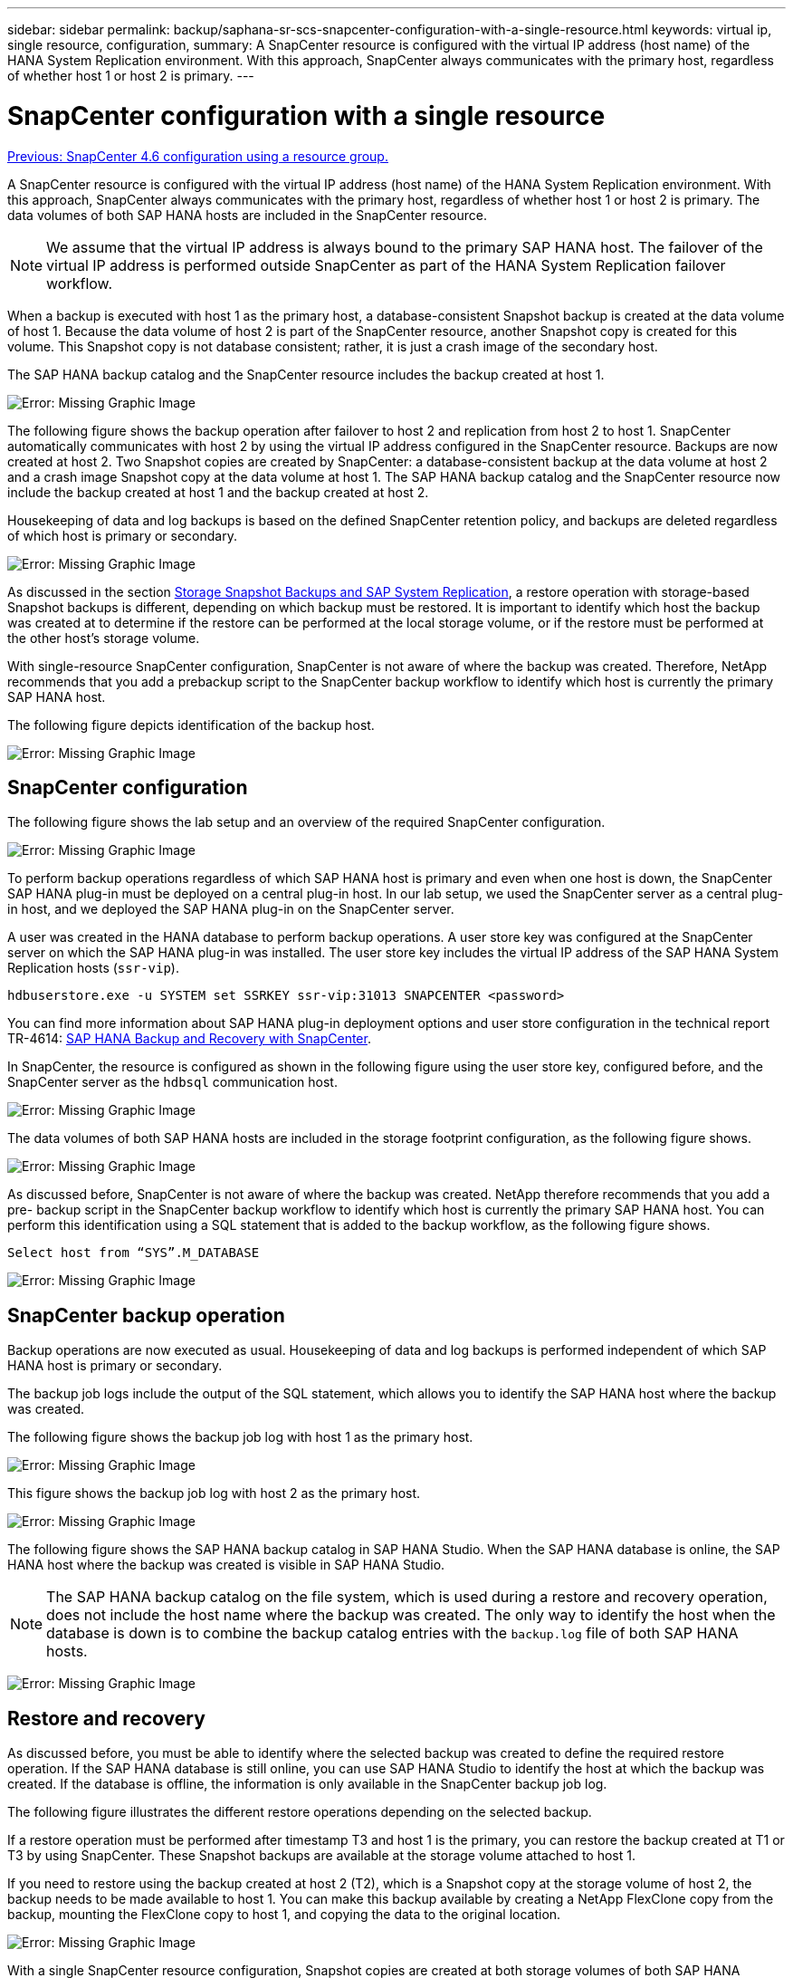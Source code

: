 ---
sidebar: sidebar
permalink: backup/saphana-sr-scs-snapcenter-configuration-with-a-single-resource.html
keywords: virtual ip, single resource, configuration,
summary: A SnapCenter resource is configured with the virtual IP address (host name) of the HANA System Replication environment. With this approach, SnapCenter always communicates with the primary host, regardless of whether host 1 or host 2 is primary.
---

= SnapCenter configuration with a single resource
:hardbreaks:
:nofooter:
:icons: font
:linkattrs:
:imagesdir: ./../media/

//
// This file was created with NDAC Version 2.0 (August 17, 2020)
//
// 2022-01-10 18:20:17.349792
//

link:saphana-sr-scs-snapcenter-4.6-configuration-using-a-resource-group.html[Previous: SnapCenter 4.6 configuration using a resource group.]

A SnapCenter resource is configured with the virtual IP address (host name) of the HANA System Replication environment. With this approach, SnapCenter always communicates with the primary host, regardless of whether host 1 or host 2 is primary. The data volumes of both SAP HANA hosts are included in the SnapCenter resource.

[NOTE]
We assume that the virtual IP address is always bound to the primary SAP HANA host. The failover of the virtual IP address is performed outside SnapCenter as part of the HANA System Replication failover workflow.

When a backup is executed with host 1 as the primary host, a database-consistent Snapshot backup is created at the data volume of host 1. Because the data volume of host 2 is part of the SnapCenter resource, another Snapshot copy is created for this volume. This Snapshot copy is not database consistent; rather, it is just a crash image of the secondary host.

The SAP HANA backup catalog and the SnapCenter resource includes the backup created at host 1.

image:saphana-sr-scs-image27.png[Error: Missing Graphic Image]

The following figure shows the backup operation after failover to host 2 and replication from host 2 to host 1.  SnapCenter automatically communicates with host 2 by using the virtual IP address configured in the SnapCenter resource. Backups are now created at host 2. Two Snapshot copies are created by SnapCenter: a database-consistent backup at the data volume at host 2 and a crash image Snapshot copy at the data volume at host 1. The SAP HANA backup catalog and the SnapCenter resource now include the backup created at host 1 and the backup created at host 2.

Housekeeping of data and log backups is based on the defined SnapCenter retention policy, and backups are deleted regardless of which host is primary or secondary.

image:saphana-sr-scs-image28.png[Error: Missing Graphic Image]

As discussed in the section link:saphana-sr-scs-storage-snapshot-backups-and-sap-system-replication.html[Storage Snapshot Backups and SAP System Replication], a restore operation with storage-based Snapshot backups is different, depending on which backup must be restored. It is important to identify which host the backup was created at to determine if the restore can be performed at the local storage volume, or if the restore must be performed at the other host’s storage volume.

With single-resource SnapCenter configuration, SnapCenter is not aware of where the backup was created. Therefore, NetApp recommends that you add a prebackup script to the SnapCenter backup workflow to identify which host is currently the primary SAP HANA host.

The following figure depicts identification of the backup host.

image:saphana-sr-scs-image29.png[Error: Missing Graphic Image]

== SnapCenter configuration

The following figure shows the lab setup and an overview of the required SnapCenter configuration.

image:saphana-sr-scs-image30.png[Error: Missing Graphic Image]

To perform backup operations regardless of which SAP HANA host is primary and even when one host is down, the SnapCenter SAP HANA plug-in must be deployed on a central plug-in host. In our lab setup,  we used the SnapCenter server as a central plug-in host, and we deployed the SAP HANA plug-in on the SnapCenter server.

A user was created in the HANA database to perform backup operations. A user store key was configured at the SnapCenter server on which the SAP HANA plug-in was installed. The user store key includes the virtual IP address of the SAP HANA System Replication hosts (`ssr-vip`).

....
hdbuserstore.exe -u SYSTEM set SSRKEY ssr-vip:31013 SNAPCENTER <password>
....

You can find more information about SAP HANA plug-in deployment options and user store configuration in the technical report TR-4614: https://www.netapp.com/us/media/tr-4614.pdf[SAP HANA Backup and Recovery with SnapCenter^].

In SnapCenter, the resource is configured as shown in the following figure using the user store key, configured before, and the SnapCenter server as the `hdbsql` communication host.

image:saphana-sr-scs-image31.png[Error: Missing Graphic Image]

The data volumes of both SAP HANA hosts are included in the storage footprint configuration, as the following figure shows.

image:saphana-sr-scs-image32.png[Error: Missing Graphic Image]

As discussed before, SnapCenter is not aware of where the backup was created. NetApp therefore recommends that you add a pre- backup script in the SnapCenter backup workflow to identify which host is currently the primary SAP HANA host. You can perform this identification using a SQL statement that is added to the backup workflow,  as the following figure shows.

....
Select host from “SYS”.M_DATABASE
....

image:saphana-sr-scs-image33.png[Error: Missing Graphic Image]

== SnapCenter backup operation

Backup operations are now executed as usual. Housekeeping of data and log backups is performed independent of which SAP HANA host is primary or secondary.

The backup job logs include the output of the SQL statement, which allows you to identify the SAP HANA host where the backup was created.

The following figure shows the backup job log with host 1 as the primary host.

image:saphana-sr-scs-image34.png[Error: Missing Graphic Image]

This figure shows the backup job log with host 2 as the primary host.

image:saphana-sr-scs-image35.png[Error: Missing Graphic Image]

The following figure shows the SAP HANA backup catalog in SAP HANA Studio. When the SAP HANA database is online, the SAP HANA host where the backup was created is visible in SAP HANA Studio.

[NOTE]
The SAP HANA backup catalog on the file system, which is used during a restore and recovery operation, does not include the host name where the backup was created. The only way to identify the host when the database is down is to combine the backup catalog entries with the `backup.log` file of both SAP HANA hosts.

image:saphana-sr-scs-image36.png[Error: Missing Graphic Image]

== Restore and recovery

As discussed before, you must be able to identify where the selected backup was created to define the required restore operation. If the SAP HANA database is still online, you can use SAP HANA Studio to identify the host at which the backup was created. If the database is offline, the information is only available in the SnapCenter backup job log.

The following figure illustrates the different restore operations depending on the selected backup.

If a restore operation must be performed after timestamp T3 and host 1 is the primary, you can restore the backup created at T1 or T3 by using SnapCenter. These Snapshot backups are available at the storage volume attached to host 1.

If you need to restore using the backup created at host 2 (T2), which is a Snapshot copy at the storage volume of host 2, the backup needs to be made available to host 1. You can make this backup available by creating a NetApp FlexClone copy from the backup, mounting the FlexClone copy to host 1, and copying the data to the original location.

image:saphana-sr-scs-image37.png[Error: Missing Graphic Image]

With a single SnapCenter resource configuration, Snapshot copies are created at both storage volumes of both SAP HANA System Replication hosts. Only the Snapshot backup that is created at the storage volume of the primary SAP HANA host is valid to use for forward recovery. The Snapshot copy created at the storage volume of the secondary SAP HANA host is a crash image that cannot be used for forward recovery.

A restore operation with SnapCenter can be performed in two different ways:

* Restore only the valid backup
* Restore the complete resource, including the valid backup and the crash imageThe following sections discuss the two different restore operations in more detail.

A restore operation from a backup that was created at the other host is described in the section link:saphana-sr-scs-restore-and-recovery-from-a-backup-created-at-the-other-host.html[Restore and Recovery from a Backup Created at the Other Host].

The following figure depicts restore operations with a single SnapCenter resource configuration.

image:saphana-sr-scs-image38.png[Error: Missing Graphic Image]

=== SnapCenter restore of the valid backup only

The following figure shows an overview of the restore and recovery scenario described in this section.

A backup has been created at T1 at host 1. A failover has been performed to host 2. After a certain point in time,  another failover back to host 1 was performed. At the current point in time, host 1 is the primary host.

. A failure occurred and you must restore to the backup created at T1 at host 1.
. The secondary host (host 2) is shut down, but no restore operation is executed.
. The storage volume of host 1 is restored to the backup created at T1.
. A forward recovery is performed with logs from host 1 and host 2.
. Host 2 is started, and a system replication resynchronization of host 2 is automatically started.

image:saphana-sr-scs-image39.png[Error: Missing Graphic Image]

The following figure shows the SAP HANA backup catalog in SAP HANA Studio. The highlighted backup shows the backup created at T1 at host 1.

image:saphana-sr-scs-image40.png[Error: Missing Graphic Image]

A restore and recovery operation is started in SAP HANA Studio. As the following figure shows, the name of the host where the backup was created is not visible in the restore and recovery workflow.

[NOTE]
In our test scenario, we were able to identify the correct backup (the backup created at host 1) in SAP HANA Studio when the database was still online. If the database is not available, you must check the SnapCenter backup job log to identify the right backup.

image:saphana-sr-scs-image41.png[Error: Missing Graphic Image]

In SnapCenter, the backup is selected and a file-level restore operation is performed. On the file-level restore screen, only the host 1 volume is selected so that only the valid backup is restored.

image:saphana-sr-scs-image42.png[Error: Missing Graphic Image]

After the restore operation, the backup is highlighted in green in SAP HANA Studio. You don’t have to enter an additional log backup location, because the file path of log backups of host 1 and host 2 are included in the backup catalog.

image:saphana-sr-scs-image43.png[Error: Missing Graphic Image]

After forward recovery has finished, the secondary host (host 2) is started and SAP HANA System Replication resynchronization is started.

[NOTE]
Even though the secondary host is up-to-date (no restore operation was performed for host 2), SAP HANA executes a full replication of all data. This behavior is standard after a restore and recovery operation with SAP HANA System Replication.

image:saphana-sr-scs-image44.png[Error: Missing Graphic Image]

=== SnapCenter restore of valid backup and crash image

The following figure shows an overview of the restore and recovery scenario described in this section.

A backup has been created at T1 at host 1. A failover has been performed to host 2. After a certain point in time,  another failover back to host 1 was performed. At the current point in time, host 1 is the primary host.

. A failure occurred and you must restore to the backup created at T1 at host 1.
. The secondary host (host 2) is shut down and the T1 crash image is restored.
. The storage volume of host 1 is restored to the backup created at T1.
. A forward recovery is performed with logs from host 1 and host 2.
. Host 2 is started and a system replication resynchronization of host 2 is automatically started.

image:saphana-sr-scs-image45.png[Error: Missing Graphic Image]

The restore and recovery operation with SAP HANA Studio is identical to the steps described in the section link:saphana-sr-scs-snapcenter-configuration-with-a-single-resource.html#snapcenter-restore-of-the-valid-backup-only[SnapCenter restore of the valid backup only].

To perform the restore operation, select Complete Resource in SnapCenter. The volumes of both hosts are restored.

image:saphana-sr-scs-image46.png[Error: Missing Graphic Image]

After forward recovery has been completed, the secondary host (host 2) is started and SAP HANA System Replication resynchronization is started. Full replication of all data is executed.

image:saphana-sr-scs-image47.png[Error: Missing Graphic Image]

link:saphana-sr-scs-restore-and-recovery-from-a-backup-created-at-the-other-host.html[Next: Restore and recovery from a backup created at the other host.]
